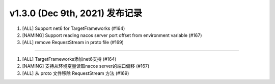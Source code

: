 v1.3.0 (Dec 9th, 2021) 发布记录
=============================================

1. [ALL] Support net6 for TargetFrameworks (#164)
#. [NAMING] Support reading nacos server port offset from environment variable (#167)
#. [ALL] remove RequestStream in proto file (#169)

------------

1. [ALL] TargetFrameworks添加net6支持 (#164)
#. [NAMING] 支持从环境变量读取nacos server的端口偏移 (#167)
#. [ALL] 从 proto 文件移除 RequestStream 方法 (#169)